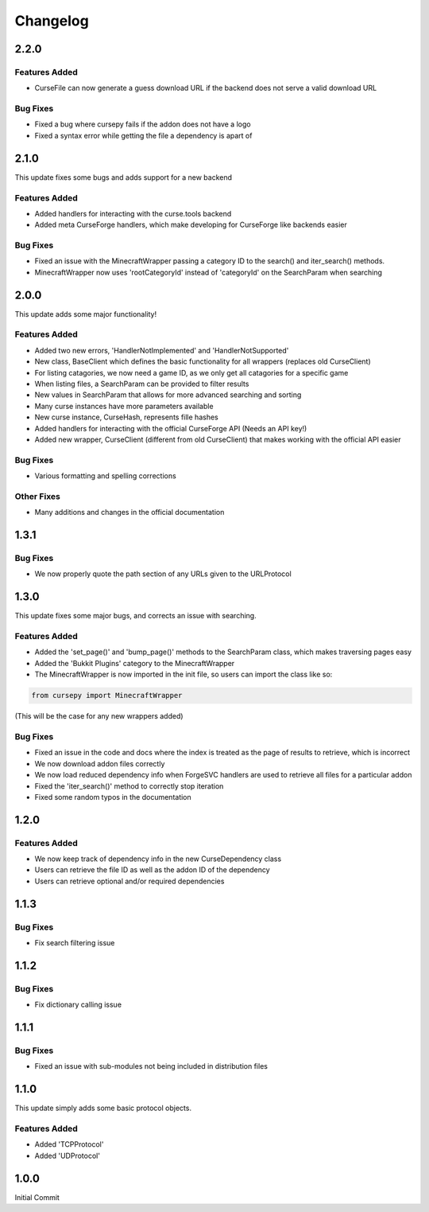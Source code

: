 =========
Changelog
=========

2.2.0
=====

Features Added
--------------

* CurseFile can now generate a guess download URL if the backend does not serve a valid download URL

Bug Fixes
---------

* Fixed a bug where cursepy fails if the addon does not have a logo
* Fixed a syntax error while getting the file a dependency is apart of 

2.1.0
=====

This update fixes some bugs and adds support for a new backend

Features Added
--------------

* Added handlers for interacting with the curse.tools backend
* Added meta CurseForge handlers, which make developing for CurseForge like backends easier

Bug Fixes
---------

* Fixed an issue with the MinecraftWrapper passing a category ID to the search() and iter_search() methods.
* MinecraftWrapper now uses 'rootCategoryId' instead of 'categoryId' on the SearchParam when searching

2.0.0
=====

This update adds some major functionality!

Features Added
--------------

* Added two new errors, 'HandlerNotImplemented' and 'HandlerNotSupported'
* New class, BaseClient which defines the basic functionality for all wrappers (replaces old CurseClient)
* For listing catagories, we now need a game ID, as we only get all catagories for a specific game
* When listing files, a SearchParam can be provided to filter results
* New values in SearchParam that allows for more advanced searching and sorting
* Many curse instances have more parameters available
* New curse instance, CurseHash, represents fille hashes
* Added handlers for interacting with the official CurseForge API (Needs an API key!)
* Added new wrapper, CurseClient (different from old CurseClient) that makes working with the official API easier

Bug Fixes
---------

* Various formatting and spelling corrections

Other Fixes
-----------

* Many additions and changes in the official documentation

1.3.1
=====

Bug Fixes
---------

* We now properly quote the path section of any URLs given to the URLProtocol

1.3.0
======

This update fixes some major bugs,
and corrects an issue with searching.

Features Added
--------------

* Added the 'set_page()' and 'bump_page()' methods to the SearchParam class, which makes traversing pages easy
* Added the 'Bukkit Plugins' category to the MinecraftWrapper
* The MinecraftWrapper is now imported in the init file, so users can import the class like so:

.. code-block:: python

    from cursepy import MinecraftWrapper

(This will be the case for any new wrappers added)

Bug Fixes
---------

* Fixed an issue in the code and docs where the index is treated as the page of results to retrieve, which is incorrect
* We now download addon files correctly
* We now load reduced dependency info when ForgeSVC handlers are used to retrieve all files for a particular addon
* Fixed the 'iter_search()' method to correctly stop iteration
* Fixed some random typos in the documentation

1.2.0
=====

Features Added
--------------

* We now keep track of dependency info in the new CurseDependency class
* Users can retrieve the file ID as well as the addon ID of the dependency
* Users can retrieve optional and/or required dependencies

1.1.3
=====

Bug Fixes
---------

* Fix search filtering issue

1.1.2
=====

Bug Fixes
---------

* Fix dictionary calling issue

1.1.1
=====

Bug Fixes
---------

* Fixed an issue with sub-modules not being included in distribution files

1.1.0
=====

This update simply adds some basic protocol objects.

Features Added 
--------------

* Added 'TCPProtocol'
* Added 'UDProtocol'

1.0.0
=====

Initial Commit